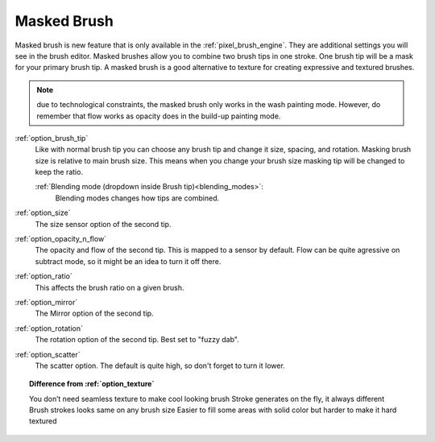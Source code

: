 .. meta::
   :description:
        How to use the masked brush functionality in Krita. This functionality is not unlike the dual brush option from photoshop.

.. metadata-placeholder

   :authors: - Wolthera van Hövell tot Westerflier <griffinvalley@gmail.com>
             - Radianart
             - Scott Petrovic
             - Nmaghfurusman
   :license: GNU free documentation license 1.3 or later.

.. index:: Dual Brush, Masked Brush, Stacked Brush
.. _option_masked_brush:

============
Masked Brush
============

.. versionadded:: 4.0


Masked brush is new feature that is only available in the :ref:`pixel_brush_engine`. They are additional settings you will see in the brush editor. Masked brushes allow you to combine two brush tips in one stroke. One brush tip will be a mask for your primary brush tip. A masked brush is a good alternative to texture for creating expressive and textured brushes.

.. image:: /images/en/Masking-brush1.jpg
   :align: center

.. note::
    due to technological constraints, the masked brush only works in the wash painting mode. However, do remember that flow works as opacity does in the build-up painting mode.

:ref:`option_brush_tip`
    Like with normal brush tip you can choose any brush tip and change it size, spacing, and rotation. Masking brush size is relative to main brush size. This means when you change your brush size masking tip will be changed to keep the ratio.

    :ref:`Blending mode (dropdown inside Brush tip)<blending_modes>`:
        Blending modes changes how tips are combined.
    
    .. image:: /images/en/Masking-brush2.jpg
       :align: center

:ref:`option_size`
    The size sensor option of the second tip.
:ref:`option_opacity_n_flow`
    The opacity and flow of the second tip. This is mapped to a sensor by default. Flow can be quite agressive on subtract mode, so it might be an idea to turn it off there.
:ref:`option_ratio`
    This affects the brush ratio on a given brush.
:ref:`option_mirror`
    The Mirror option of the second tip.
:ref:`option_rotation`
    The rotation option of the second tip. Best set to "fuzzy dab".
:ref:`option_scatter`
    The scatter option. The default is quite high, so don't forget to turn it lower.

.. topic:: Difference from :ref:`option_texture`

    You don’t need seamless texture to make cool looking brush
    Stroke generates on the fly, it always different
    Brush strokes looks same on any brush size
    Easier to fill some areas with solid color but harder to make it hard textured
 
